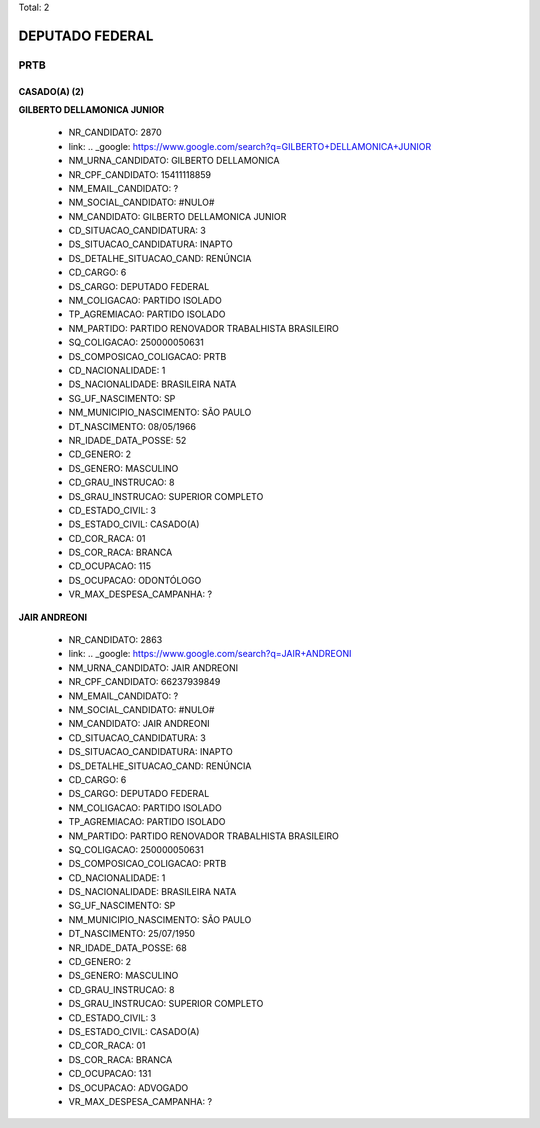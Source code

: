 Total: 2

DEPUTADO FEDERAL
================

PRTB
----

CASADO(A) (2)
.............

**GILBERTO DELLAMONICA JUNIOR**

  - NR_CANDIDATO: 2870
  - link: .. _google: https://www.google.com/search?q=GILBERTO+DELLAMONICA+JUNIOR
  - NM_URNA_CANDIDATO: GILBERTO DELLAMONICA
  - NR_CPF_CANDIDATO: 15411118859
  - NM_EMAIL_CANDIDATO: ?
  - NM_SOCIAL_CANDIDATO: #NULO#
  - NM_CANDIDATO: GILBERTO DELLAMONICA JUNIOR
  - CD_SITUACAO_CANDIDATURA: 3
  - DS_SITUACAO_CANDIDATURA: INAPTO
  - DS_DETALHE_SITUACAO_CAND: RENÚNCIA
  - CD_CARGO: 6
  - DS_CARGO: DEPUTADO FEDERAL
  - NM_COLIGACAO: PARTIDO ISOLADO
  - TP_AGREMIACAO: PARTIDO ISOLADO
  - NM_PARTIDO: PARTIDO RENOVADOR TRABALHISTA BRASILEIRO
  - SQ_COLIGACAO: 250000050631
  - DS_COMPOSICAO_COLIGACAO: PRTB
  - CD_NACIONALIDADE: 1
  - DS_NACIONALIDADE: BRASILEIRA NATA
  - SG_UF_NASCIMENTO: SP
  - NM_MUNICIPIO_NASCIMENTO: SÃO PAULO
  - DT_NASCIMENTO: 08/05/1966
  - NR_IDADE_DATA_POSSE: 52
  - CD_GENERO: 2
  - DS_GENERO: MASCULINO
  - CD_GRAU_INSTRUCAO: 8
  - DS_GRAU_INSTRUCAO: SUPERIOR COMPLETO
  - CD_ESTADO_CIVIL: 3
  - DS_ESTADO_CIVIL: CASADO(A)
  - CD_COR_RACA: 01
  - DS_COR_RACA: BRANCA
  - CD_OCUPACAO: 115
  - DS_OCUPACAO: ODONTÓLOGO
  - VR_MAX_DESPESA_CAMPANHA: ?


**JAIR ANDREONI**

  - NR_CANDIDATO: 2863
  - link: .. _google: https://www.google.com/search?q=JAIR+ANDREONI
  - NM_URNA_CANDIDATO: JAIR ANDREONI
  - NR_CPF_CANDIDATO: 66237939849
  - NM_EMAIL_CANDIDATO: ?
  - NM_SOCIAL_CANDIDATO: #NULO#
  - NM_CANDIDATO: JAIR ANDREONI
  - CD_SITUACAO_CANDIDATURA: 3
  - DS_SITUACAO_CANDIDATURA: INAPTO
  - DS_DETALHE_SITUACAO_CAND: RENÚNCIA
  - CD_CARGO: 6
  - DS_CARGO: DEPUTADO FEDERAL
  - NM_COLIGACAO: PARTIDO ISOLADO
  - TP_AGREMIACAO: PARTIDO ISOLADO
  - NM_PARTIDO: PARTIDO RENOVADOR TRABALHISTA BRASILEIRO
  - SQ_COLIGACAO: 250000050631
  - DS_COMPOSICAO_COLIGACAO: PRTB
  - CD_NACIONALIDADE: 1
  - DS_NACIONALIDADE: BRASILEIRA NATA
  - SG_UF_NASCIMENTO: SP
  - NM_MUNICIPIO_NASCIMENTO: SÃO PAULO
  - DT_NASCIMENTO: 25/07/1950
  - NR_IDADE_DATA_POSSE: 68
  - CD_GENERO: 2
  - DS_GENERO: MASCULINO
  - CD_GRAU_INSTRUCAO: 8
  - DS_GRAU_INSTRUCAO: SUPERIOR COMPLETO
  - CD_ESTADO_CIVIL: 3
  - DS_ESTADO_CIVIL: CASADO(A)
  - CD_COR_RACA: 01
  - DS_COR_RACA: BRANCA
  - CD_OCUPACAO: 131
  - DS_OCUPACAO: ADVOGADO
  - VR_MAX_DESPESA_CAMPANHA: ?

